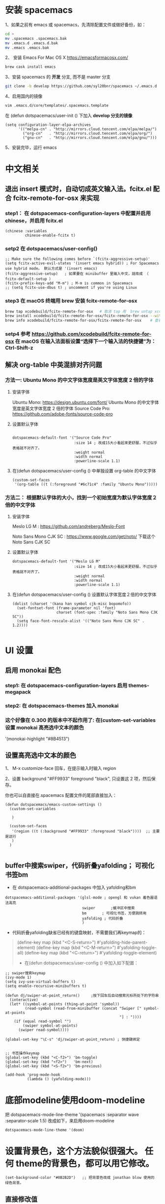 * 安装 spacemacs
  1、如果之前有 emacs 或 spacemacs，先清除配置文件或做好备份，如：
  #+begin_src sh
	cd ~
	mv .spacemacs .spacemacs.bak
	mv .emacs.d .emacs.d.bak
	mv .emacs .emacs.bak
  #+end_src

  2、 安装 Emacs For Mac OS X  [[https://emacsformacosx.com/]]
  #+begin_src sh
	brew cask install emacs
  #+end_src

  3、安装 spacemacs 的 **开发** 分支, 而不是 master 分支
  #+begin_src sh
	git clone -b develop https://github.com/syl20bnr/spacemacs ~/.emacs.d
  #+end_src

  4、启用国内的镜像
  #+begin_src sh
	vim .emacs.d/core/templates/.spacemacs.template
  #+end_src
  在 (defun dotspacemacs/user-init () 下加入 **develop 分支的镜像**
  #+begin_src elisp
	(setq configuration-layer-elpa-archives
		  '(("melpa-cn" . "http://mirrors.cloud.tencent.com/elpa/melpa/")
			("org-cn"   . "http://mirrors.cloud.tencent.com/elpa/org/")
			("gnu-cn"   . "http://mirrors.cloud.tencent.com/elpa/gnu/")))
  #+end_src

  5、安装完毕，运行 emacs


* 中文相关
** 退出 insert 模式时，自动切成英文输入法。fcitx.el  配合 fcitx-remote-for-osx 来实现
*** step1： 在 dotspacemacs-configuration-layers 中配置并启用 chinese，并启用 fcitx.el
	#+begin_src elisp
	  (chinese :variables
			   chinese-enable-fcitx t)
	#+end_src


*** setp2 在 dotspacemacs/user-config()
	#+begin_src elisp
	  ;; Make sure the following comes before `(fcitx-aggressive-setup)'
	  (setq fcitx-active-evil-states '(insert emacs hybrid)) ; For Spacemacs use hybrid mode。 默认方式是 '(insert emacs)
	  (fcitx-aggressive-setup)   ; 如果要在 minibuffer 里输入中文，就改成 （ fcitx-default-setup ）
	  (fcitx-prefix-keys-add "M-m") ; M-m is common in Spacemacs
	  ;; (setq fcitx-use-dbus t) ; uncomment if you're using Linux
	#+end_src

*** step3 在 macOS 终端用 brew 安装 fcitx-remote-for-osx
	#+begin_src bash
	  brew tap xcodebuild/fcitx-remote-for-osx   # 取消 tap 用  brew untap xcodebuild/fcitx-remote-for-osx；  显示当前有那些仓库可用 brew tap
	  brew install xcodebuild/fcitx-remote-for-osx/fcitx-remote-for-osx --with-sogou-pinyin   # --with-sogou-pinyin 表示搜狗拼音
	  brew info xcodebuild/fcitx-remote-for-osx/fcitx-remote-for-osx    # 查看支持其他输入法的选项。
	#+end_src

*** setp4 参考 [[https://github.com/xcodebuild/fcitx-remote-for-osx]] 在 macOS 在输入法面板设置“选择下一个输入法的快捷键”为：Ctrl-Shift-z

**  解决 org-table 中英混排对齐问题
*** 方法一:  Ubuntu Mono 的中文字体宽度是英文字体宽度 2 倍的字体
**** 安装字体
	 Ubuntu Mono: https://design.ubuntu.com/font/    Ubuntu Mono 的中文字体宽度是英文字体宽度 2 倍的字体
	 Source Code Pro:  https://github.com/adobe-fonts/source-code-pro
**** 设置默认字体
	 #+begin_src elisp

	   dotspacemacs-default-font '("Source Code Pro"
								   :size 14	; 改成15大小看起来更舒服，不过似乎表格就不对齐了。
								   :weight normal
								   :width normal
								   :powerline-scale 1.1)
	 #+end_src

**** 在(defun dotspacemacs/user-config () 中单独设置 org-table 的中文字体
	 #+begin_src elisp
	   (custom-set-faces
		'(org-table ((t (:foreground "#6c71c4" :family "Ubuntu Mono")))))
	 #+end_src


*** 方法二： 根据默认字体的大小，找到一个初始宽度为默认字体宽度２倍的中文字体
	# 设定一个中文字体相对默认字体的放缩比例，比如英文字体是 Meslo LG M :size 14 ，
	# 中文字体 Noto Sans Mono CJK SC 放缩比例 1.2 正合适。这种方法的缺点是，字体不好找。
**** 安装字体
	 Meslo LG M  : https://github.com/andreberg/Meslo-Font

	 Noto Sans Mono CJK SC : https://www.google.com/get/noto/  下载这个 Noto Sans CJK SC

**** 设置默认字体
	 #+begin_src elisp
	   dotspacemacs-default-font '("Meslo LG M"
								   :size 14	; 改成15大小看起来更舒服，不过似乎表格就不对齐了。
								   :weight normal
								   :width normal
								   :powerline-scale 1.1)
	 #+end_src



**** 在(defun dotspacemacs/user-config () 设置默认字体宽度２倍的中文字体
	 # ;;当遇到 kana han symbol cjk-misc bopomofo 字符集时，Emacs 明白需要使用
	 # ;; Noto Sans Mono CJK SC 字体，同时设置缩放比例
	 #+begin_src elisp
	   (dolist (charset '(kana han symbol cjk-misc bopomofo))
		 (set-fontset-font (frame-parameter nil 'font)
						   charset (font-spec :family "Noto Sans Mono CJK SC"))
		 (setq face-font-rescale-alist '(("Noto Sans Mono CJK SC" . 1.2))))

	 #+end_src

* UI 设置

** 启用 monokai 配色
*** step1: 在 dotspacemacs-configuration-layers 启用 themes-megapack

*** step2: 在 dotspacemacs-themes 加入 monokai


*** 这个好像在 0.300 的版本中不起作用了: 在(custom-set-variables 设置 monokai 高亮选中文本的颜色
	'(monokai-highlight "#8B4513")

** 设置高亮选中文本的颜色
   1、 M-x customize-face 回车，在提示输入时输入 region

   2、设置 background "#FF9933"   foreground "black", 只设置这 2 项，然后保存。

   你也可以自直接在.spacemacs 配置文件的尾部直接加入：
   #+begin_src elisp
	 (defun dotspacemacs/emacs-custom-settings ()
	   (custom-set-variables

		)

	   (custom-set-faces
		'(region ((t (:background "#FF9933" :foreground "black"))))  ;; 主要是这行
		)
	   )

   #+end_src

** buffer中搜索swiper，代码折叠yafolding； 可视化书签bm
   - 在 dotspacemacs-additional-packages 中加入 yafolding和bm
   #+begin_src elisp
	 dotspacemacs-additional-packages '(glsl-mode ; opengl 和 vukan 着色器语法高亮
										swiper		 ;缓冲区中搜索
										bm		 ; 可视化书签，方便跳转用
										yafolding ; 代码折叠
										)
   #+end_src
   - 代码折叠yafolding缺省已经有的键盘映射，不需要我们再keymap的：
   #+begin_quote
   (define-key map (kbd "<C-S-return>") #'yafolding-hide-parent-element)
   (define-key map (kbd "<C-M-return>") #'yafolding-toggle-all)
   (define-key map (kbd "<C-return>") #'yafolding-toggle-element)

   - 在(defun dotspacemacs/user-config () 中加入如下配置：
   #+end_quote

   #+begin_src elisp
	 ;; swiper搜索keymap
	 (ivy-mode 1)
	 (setq ivy-use-virtual-buffers t)
	 (setq enable-recursive-minibuffers t)

	 (defun dj/swiper-at-point_return()		;按下回车后自动搜索光标所处下的字符串
	   (interactive)
	   (let* ((symbol-at-points (thing-at-point 'symbol))
			  (read-symbol (read-from-minibuffer (concat "Swiper [" symbol-at-points
														 "] : "))))
		 (if (equal read-symbol "")
			 (swiper symbol-at-points)
		   (swiper read-symbol))))

	 (global-set-key "\C-s" 'dj/swiper-at-point_return) ; 快捷键绑定


	 ;; 书签操作keymap
	 (global-set-key (kbd "<C-f2>") 'bm-toggle)
	 (global-set-key (kbd "<f2>")   'bm-next)
	 (global-set-key (kbd "<S-f2>") 'bm-previous)

	 (add-hook 'prog-mode-hook
			   (lambda () (yafolding-mode)))
   #+end_src
* 底部modeline使用doom-modeline
  把 dotspacemacs-mode-line-theme '(spacemacs :separator wave :separator-scale 1.5) 改成如下，来启用doom-modeline
  #+begin_src elisp
	dotspacemacs-mode-line-theme '(doom)
  #+end_src
* 设置背景色，这个方法貌似很强大。 任何 theme的背景色，都可以用它修改。
  #+begin_src elisp
	(set-background-color "#0B2B2D")   ;; 把背景色改成 jonathan blow 使用的 绿色背景。
  #+end_src

** 直接修改值
*** 让 learder key  SPC 响应快一点。
	dotspacemacs-which-key-delay 0.1



*** 编辑风格选择 hybrid
	dotspacemacs-editing-style 'hybrid

** dotspacemacs-configuration-layers
*** 在 Mac 电脑上添加 osx， 这样会自动做一些 Mac 有关的设置。
	osx


** dotspacemacs/user-config()
*** 光标居中
	(global-centered-cursor-mode)

*** 取消中英混排时多出的空格。
	#+begin_src elisp
	  (global-pangu-spacing-mode 0)
	  (set (make-local-variable 'pangu-spacing-real-insert-separtor) nil)

	#+end_src

*** 在底部 mode-line 显示当前 buffer 的完整文件路径
	#+begin_src elisp
	  (with-eval-after-load 'spaceline-config
		(spaceline-define-segment buffer-id
		  (if (buffer-file-name)
			  (abbreviate-file-name (buffer-file-name))
			(powerline-buffer-id))))

	#+end_src

*** 设置 org 任务层级 对应的图标, 这里只设置了 4 级。 要个多级，继续往后加就是了。
	#+begin_src elisp
	  (with-eval-after-load 'org
		(setq org-bullets-bullet-list '("☰" "☷" "☯" "☭"))
		)
	#+end_src

*** c_c++ 缩进 4 个空格
	#+begin_src elisp
	  (setq-default c-basic-offset 4
					tab-width 4
					indent-tabs-mode t)
	  (setq c-default-style "linux")
	#+end_src

*** [在spacemase的 emacs 模式下时]设置打开文件时默认是只读模式
	#+begin_src elisp
	  (defun read-only-hook ()
		(read-only-mode 1))

	  (add-hook 'find-file-hook 'read-only-hook)
	  (add-to-list 'command-switch-alist '("--global-readonly" . read-only-hook))
	#+end_src

*** [在spacemase的 emacs 模式下时] 只读模式，插入模式设置不同的光标类型。
	#+begin_src elisp
	  (defun djcb-set-cursor-according-to-mode ()
		"change cursor color and type according to some minor modes."
		(cond
		 (buffer-read-only
		  (set-cursor-color "yellow")
		  (setq cursor-type 'hollow)
		  )
		 (overwrite-mode
		  (set-cursor-color "red")
		  (setq cursor-type 'hollow)
		  )
		 (t
		  (set-cursor-color "red")
		  (blink-cursor-mode t)    ;; 设置光标闪烁
		  (setq cursor-type 'bar)
		  )
		 )
		)
	  (add-hook 'post-command-hook 'djcb-set-cursor-according-to-mode)
	#+end_src

*** Mac 下让 emacs 和 系统剪切板 共享的方法 https://github.com/syl20bnr/spacemacs/issues/10896
	# 1. 添加附加包 dotspacemacs-additional-packages '(osx-clipboard)
	# 2. 在 user-config() 下添加如下配置
	#+begin_src elisp
	  (use-package osx-clipboard
		:commands
		(osx-clipboard-paste-function osx-clipboard-cut-function))

	  (defun aj/select-text (text &rest ignore)
		(if (display-graphic-p)
			(gui-select-text text)
		  (osx-clipboard-cut-function text)))

	  (defun aj/selection-value ()
		(if (display-graphic-p)
			(gui-selection-value)
		  (osx-clipboard-paste-function)))

	  (setq interprogram-cut-function 'aj/select-text
			interprogram-paste-function 'aj/selection-value)

	  (provide 'init-macos-terminal-copy-paste)
	#+end_src

* Git 设置
** 在 dotspacemacs-configuration-layers 启用 git 和 version-control
** 在 defun dotspacemacs/user-init ()中设置
   #+begin_src elisp
	 (setq-default git-magit-status-fullscreen t)    ;; 全屏显示 magit 的状态窗口
   #+end_src

* Test table align
  |------------------+----------------+------------------------|
  | tesr 看看不错     | 环澳           | very good              |
  |------------------+----------------+------------------------|
  | this is good job | your are right | thank you 妈妈         |
  | fdjfie           | jda            | 这回，卡款 ikdai1 ,dai1 |

  djaie *dkaei* dkaei*aa*djei/aa/
